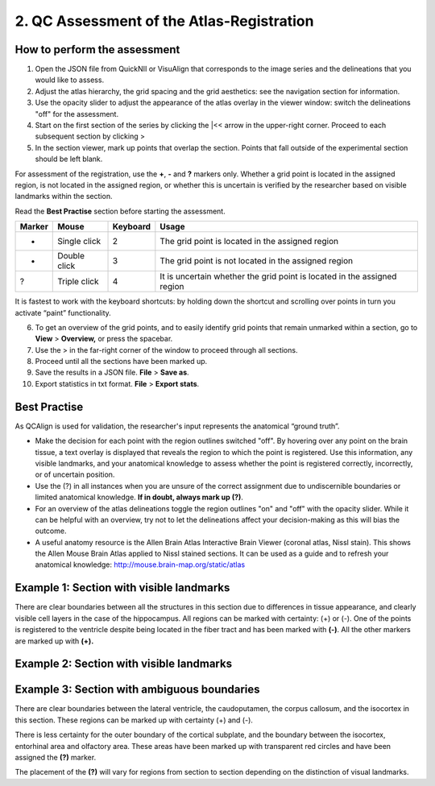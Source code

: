 **2. QC Assessment of the Atlas-Registration**
=========================================================

How to perform the assessment
------------------------------

1. Open the JSON file from QuickNII or VisuAlign that corresponds to the image series and the delineations that you would like to assess. 

2. Adjust the atlas hierarchy, the grid spacing and the grid aesthetics: see the navigation section for information. 

3. Use the opacity slider to adjust the appearance of the atlas overlay in the viewer window: switch the delineations "off" for the assessment. 

4. Start on the first section of the series by clicking the \|<< arrow in the upper-right corner. Proceed to each subsequent section by clicking >

5. In the section viewer, mark up points that overlap the section. Points that fall outside of the experimental section should be left blank. 

.. image:: vertopal_cbedec83746b4aa08b3d6abec4c06604/media/image16.PNG

For assessment of the registration, use the **+**, **-** and **?** markers only. Whether a grid point is located in the assigned region, is not located in the assigned region, or whether this is uncertain is verified by the researcher based on visible landmarks within the section. 

Read the **Best Practise** section before starting the assessment. 

+------------+--------------+-------------------+-------------------+
| **Marker** | **Mouse**    | **Keyboard**      | **Usage**         |
|            |              |                   |                   |
+============+==============+===================+===================+
|  +         | Single click | 2                 | The grid point    |
|            |              |                   | is located in the |
|            |              |                   | assigned region   |
+------------+--------------+-------------------+-------------------+
|  -         | Double click | 3                 | The grid point    |
|            |              |                   | is not located    |
|            |              |                   | in the assigned   |
|            |              |                   | region            |
+------------+--------------+-------------------+-------------------+
|  ?         | Triple click | 4                 | It is uncertain   |
|            |              |                   | whether the grid  |
|            |              |                   | point is located  |
|            |              |                   | in the assigned   |
|            |              |                   | region            |
+------------+--------------+-------------------+-------------------+

It is fastest to work with the keyboard shortcuts: by holding down the shortcut and scrolling over points in turn you activate “paint” functionality.  

6. To get an overview of the grid points, and to easily identify grid points that remain unmarked within a section, go to **View** > **Overview,** or press the spacebar.

7. Use the > in the far-right corner of the window to proceed through all sections.

8. Proceed until all the sections have been marked up. 

9. Save the results in a JSON file. **File** > **Save as**.

10. Export statistics in txt format. **File** > **Export stats**.
      
Best Practise 
---------------
 
As QCAlign is used for validation, the researcher's input represents the anatomical “ground truth”.

- Make the decision for each point with the region outlines switched "off". By hovering over any point on the brain tissue, a text overlay is displayed that reveals the region to which the point is registered. Use this information, any visible landmarks, and your anatomical knowledge to assess whether the point is registered correctly, incorrectly, or of uncertain position.
- Use the (?) in all instances when you are unsure of the correct assignment due to undiscernible boundaries or limited anatomical knowledge. **If in doubt, always mark up (?)**.
- For an overview of the atlas delineations toggle the region outlines "on" and "off" with the opacity slider. While it can be helpful with an overview, try not to let the delineations affect your decision-making as this will bias the outcome. 
- A useful anatomy resource is the Allen Brain Atlas Interactive Brain Viewer (coronal atlas, Nissl stain). This shows the Allen Mouse Brain Atlas applied to Nissl stained sections. It can be used as a guide and to refresh your anatomical knowledge: http://mouse.brain-map.org/static/atlas

Example 1: Section with visible landmarks  
--------------------------------------------------

|image1|\ 

There are clear boundaries between all the structures in this section due
to differences in tissue appearance, and clearly visible cell layers in
the case of the hippocampus. All regions can be marked with
certainty: (+) or (-). One of the points is registered to the ventricle
despite being located in the fiber tract and has been marked with
**(-)**. All the other markers are marked up with **(+).**

Example 2: Section with visible landmarks 
-------------------------------------------------

.. image:: vertopal_cbedec83746b4aa08b3d6abec4c06604/media/image9.jpeg
   :alt: Z:\NESYS_Lab\PhD_project_Yates_Sharon\Jackson_article\QControl\User_manual\Inaccurate.jpg
   :width: 4.94697in
   :height: 2.42422in

Example 3: Section with ambiguous boundaries
-------------------------------------------

.. image:: vertopal_cbedec83746b4aa08b3d6abec4c06604/media/image10.jpeg
   :width: 6.3in
   :height: 4.82222in

There are clear boundaries between the lateral ventricle, the
caudoputamen, the corpus callosum, and the isocortex in this section.
These regions can be marked up with certainty (+) and (-).

There is less certainty for the outer boundary of the cortical subplate,
and the boundary between the isocortex, entorhinal area and olfactory
area. These areas have been marked up with transparent red circles and
have been assigned the **(?)** marker.

The placement of the **(?)** will vary for regions from section to section
depending on the distinction of visual landmarks.

.. |image1| image:: vertopal_cbedec83746b4aa08b3d6abec4c06604/media/image8.jpeg
   :width: 5.85417in
   :height: 4.77083in
.. |image2| image:: vertopal_cbedec83746b4aa08b3d6abec4c06604/media/image11.jpeg
   :width: 3.84306in
   :height: 4.51181in

